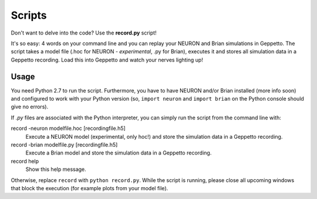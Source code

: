 Scripts
=======

Don't want to delve into the code? Use the **record.py** script!

It's so easy: 4 words on your command line and you can replay your NEURON and Brian simulations in Geppetto.
The script takes a model file (.hoc for NEURON - *experimental*, .py for Brian), executes it and stores all simulation data in a
Geppetto recording. Load this into Geppetto and watch your nerves lighting up!

Usage
-----

You need Python 2.7 to run the script. Furthermore, you have to have NEURON and/or Brian installed (more info soon) and
configured to work with your Python version (so, ``import neuron`` and ``import brian`` on the Python console should give
no errors).

If *.py* files are associated with the Python interpreter, you can simply run the script from the command line with::

record -neuron modelfile.hoc [recordingfile.h5]
    Execute a NEURON model (experimental, only hoc!) and store the simulation data in a Geppetto recording.

record -brian modelfile.py [recordingfile.h5]
    Execute a Brian model and store the simulation data in a Geppetto recording.

record help
    Show this help message.

Otherwise, replace ``record`` with ``python record.py``.
While the script is running, please close all upcoming windows that block the execution (for example plots from your model file).
